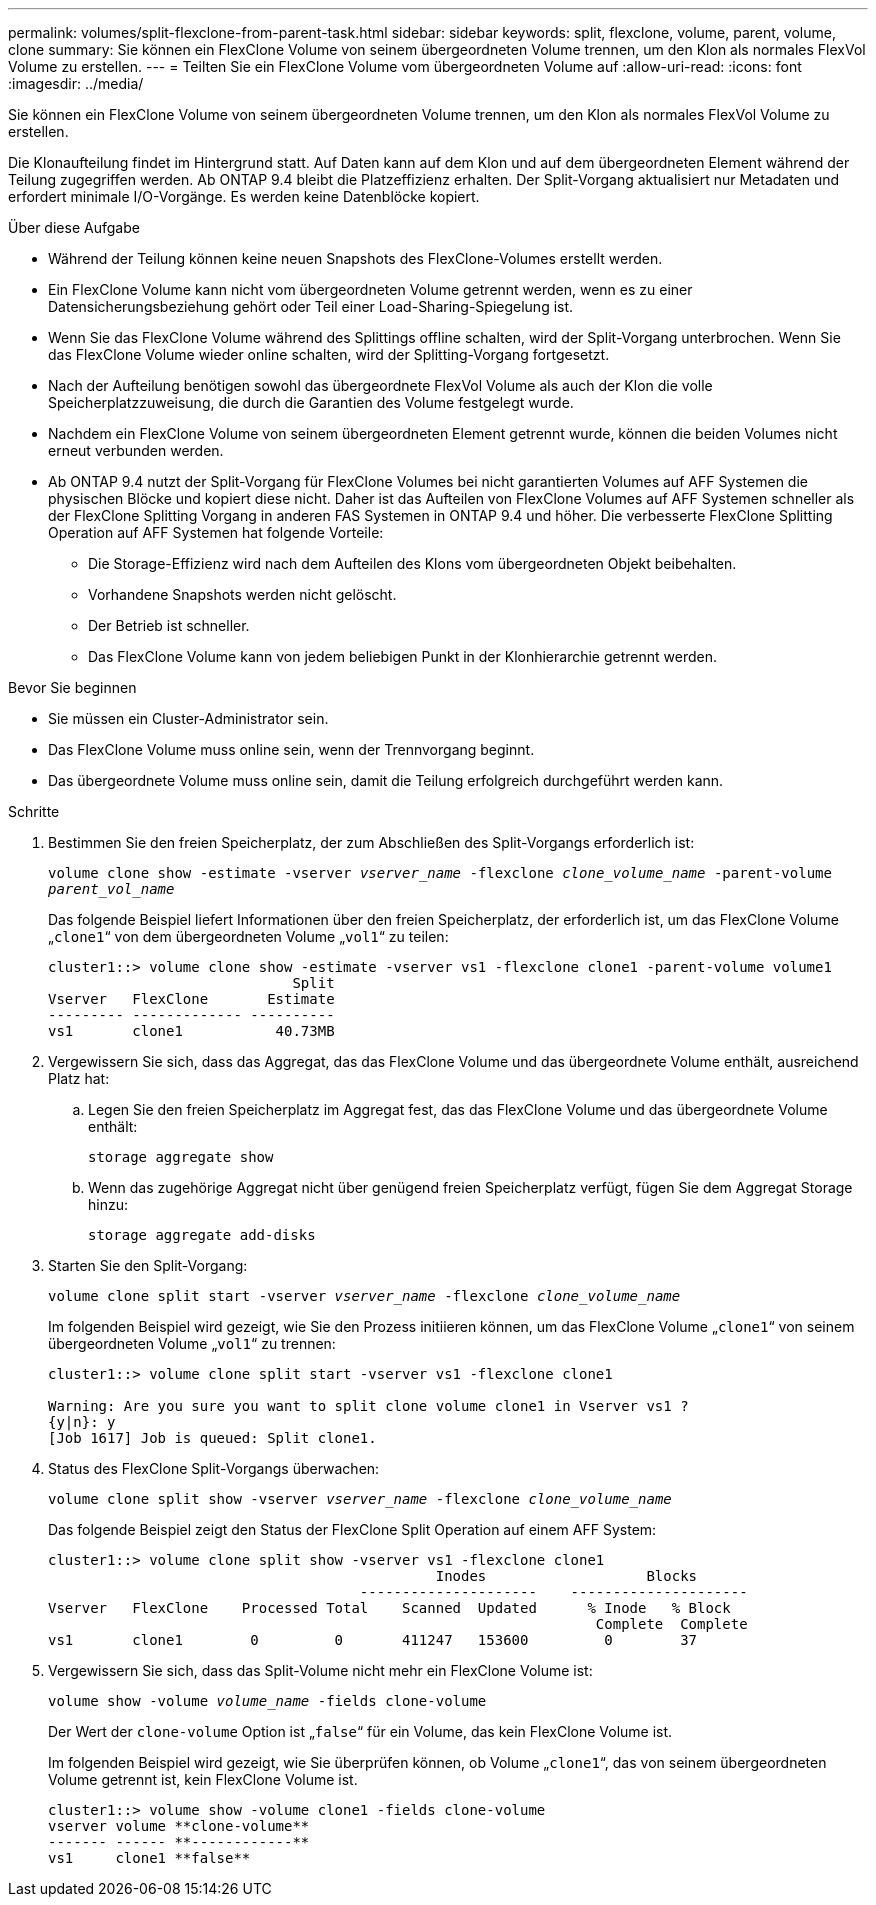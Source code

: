 ---
permalink: volumes/split-flexclone-from-parent-task.html 
sidebar: sidebar 
keywords: split, flexclone, volume, parent, volume, clone 
summary: Sie können ein FlexClone Volume von seinem übergeordneten Volume trennen, um den Klon als normales FlexVol Volume zu erstellen. 
---
= Teilten Sie ein FlexClone Volume vom übergeordneten Volume auf
:allow-uri-read: 
:icons: font
:imagesdir: ../media/


[role="lead"]
Sie können ein FlexClone Volume von seinem übergeordneten Volume trennen, um den Klon als normales FlexVol Volume zu erstellen.

Die Klonaufteilung findet im Hintergrund statt. Auf Daten kann auf dem Klon und auf dem übergeordneten Element während der Teilung zugegriffen werden. Ab ONTAP 9.4 bleibt die Platzeffizienz erhalten. Der Split-Vorgang aktualisiert nur Metadaten und erfordert minimale I/O-Vorgänge. Es werden keine Datenblöcke kopiert.

.Über diese Aufgabe
* Während der Teilung können keine neuen Snapshots des FlexClone-Volumes erstellt werden.
* Ein FlexClone Volume kann nicht vom übergeordneten Volume getrennt werden, wenn es zu einer Datensicherungsbeziehung gehört oder Teil einer Load-Sharing-Spiegelung ist.
* Wenn Sie das FlexClone Volume während des Splittings offline schalten, wird der Split-Vorgang unterbrochen. Wenn Sie das FlexClone Volume wieder online schalten, wird der Splitting-Vorgang fortgesetzt.
* Nach der Aufteilung benötigen sowohl das übergeordnete FlexVol Volume als auch der Klon die volle Speicherplatzzuweisung, die durch die Garantien des Volume festgelegt wurde.
* Nachdem ein FlexClone Volume von seinem übergeordneten Element getrennt wurde, können die beiden Volumes nicht erneut verbunden werden.
* Ab ONTAP 9.4 nutzt der Split-Vorgang für FlexClone Volumes bei nicht garantierten Volumes auf AFF Systemen die physischen Blöcke und kopiert diese nicht. Daher ist das Aufteilen von FlexClone Volumes auf AFF Systemen schneller als der FlexClone Splitting Vorgang in anderen FAS Systemen in ONTAP 9.4 und höher. Die verbesserte FlexClone Splitting Operation auf AFF Systemen hat folgende Vorteile:
+
** Die Storage-Effizienz wird nach dem Aufteilen des Klons vom übergeordneten Objekt beibehalten.
** Vorhandene Snapshots werden nicht gelöscht.
** Der Betrieb ist schneller.
** Das FlexClone Volume kann von jedem beliebigen Punkt in der Klonhierarchie getrennt werden.




.Bevor Sie beginnen
* Sie müssen ein Cluster-Administrator sein.
* Das FlexClone Volume muss online sein, wenn der Trennvorgang beginnt.
* Das übergeordnete Volume muss online sein, damit die Teilung erfolgreich durchgeführt werden kann.


.Schritte
. Bestimmen Sie den freien Speicherplatz, der zum Abschließen des Split-Vorgangs erforderlich ist:
+
`volume clone show -estimate -vserver _vserver_name_ -flexclone _clone_volume_name_ -parent-volume _parent_vol_name_`

+
Das folgende Beispiel liefert Informationen über den freien Speicherplatz, der erforderlich ist, um das FlexClone Volume „`clone1`“ von dem übergeordneten Volume „`vol1`“ zu teilen:

+
[listing]
----
cluster1::> volume clone show -estimate -vserver vs1 -flexclone clone1 -parent-volume volume1
                             Split
Vserver   FlexClone       Estimate
--------- ------------- ----------
vs1       clone1           40.73MB
----
. Vergewissern Sie sich, dass das Aggregat, das das FlexClone Volume und das übergeordnete Volume enthält, ausreichend Platz hat:
+
.. Legen Sie den freien Speicherplatz im Aggregat fest, das das FlexClone Volume und das übergeordnete Volume enthält:
+
`storage aggregate show`

.. Wenn das zugehörige Aggregat nicht über genügend freien Speicherplatz verfügt, fügen Sie dem Aggregat Storage hinzu:
+
`storage aggregate add-disks`



. Starten Sie den Split-Vorgang:
+
`volume clone split start -vserver _vserver_name_ -flexclone _clone_volume_name_`

+
Im folgenden Beispiel wird gezeigt, wie Sie den Prozess initiieren können, um das FlexClone Volume „`clone1`“ von seinem übergeordneten Volume „`vol1`“ zu trennen:

+
[listing]
----
cluster1::> volume clone split start -vserver vs1 -flexclone clone1

Warning: Are you sure you want to split clone volume clone1 in Vserver vs1 ?
{y|n}: y
[Job 1617] Job is queued: Split clone1.
----
. Status des FlexClone Split-Vorgangs überwachen:
+
`volume clone split show -vserver _vserver_name_ -flexclone _clone_volume_name_`

+
Das folgende Beispiel zeigt den Status der FlexClone Split Operation auf einem AFF System:

+
[listing]
----
cluster1::> volume clone split show -vserver vs1 -flexclone clone1
                                              Inodes                   Blocks
                                     ---------------------    ---------------------
Vserver   FlexClone    Processed Total    Scanned  Updated      % Inode   % Block
                                                                 Complete  Complete
vs1       clone1        0         0       411247   153600         0        37
----
. Vergewissern Sie sich, dass das Split-Volume nicht mehr ein FlexClone Volume ist:
+
`volume show -volume _volume_name_ -fields clone-volume`

+
Der Wert der `clone-volume` Option ist „`false`“ für ein Volume, das kein FlexClone Volume ist.

+
Im folgenden Beispiel wird gezeigt, wie Sie überprüfen können, ob Volume „`clone1`“, das von seinem übergeordneten Volume getrennt ist, kein FlexClone Volume ist.

+
[listing]
----
cluster1::> volume show -volume clone1 -fields clone-volume
vserver volume **clone-volume**
------- ------ **------------**
vs1     clone1 **false**
----

